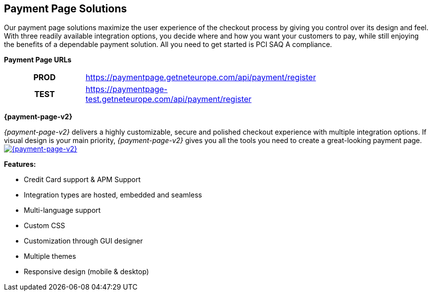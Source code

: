 [#PaymentPageSolutions]
== Payment Page Solutions
Our payment page solutions maximize the user experience of the checkout
process by giving you control over its design and feel. With three
readily available integration options, you decide where and how you want
your customers to pay, while still enjoying the benefits of a dependable
payment solution. All you need to get started is PCI SAQ A compliance.

*Payment Page URLs*

[width=75%, cols= "1h,3",stripes=none]
|===
|PROD |https://paymentpage.getneteurope.com/api/payment/register
|TEST |https://paymentpage-test.getneteurope.com/api/payment/register
|===


**{payment-page-v2}**

_{payment-page-v2}_ delivers a highly customizable, secure and
polished checkout experience with multiple integration options. If
visual design is your main priority, _{payment-page-v2}_ gives you all
the tools you need to create a great-looking payment page.
<<{payment-page-v2-anchor}, image:images/03-payment-page-solutions/WPP.jpg[{payment-page-v2}, title="Click here to read more"]>>


*Features:*

* Credit Card support & APM Support
* Integration types are hosted, embedded and seamless                        
* Multi-language support                     
* Custom CSS                                                                   
* Customization through GUI designer        
* Multiple themes                           
* Responsive design (mobile & desktop)        

//-
